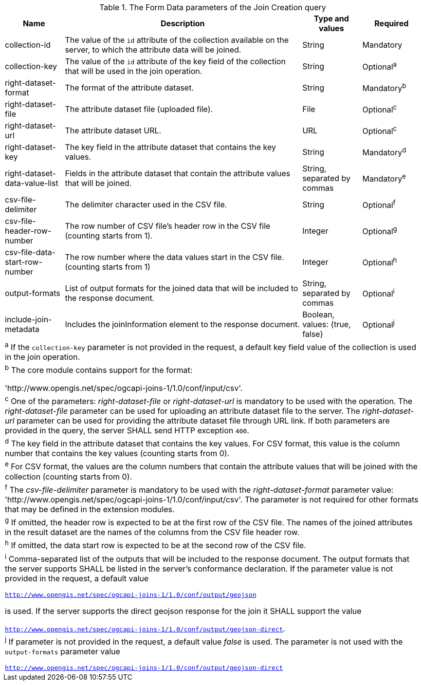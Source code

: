 [[req_core_joins-post-op-form-data-parameters]]
.The Form Data parameters of the Join Creation query
[width="100%", options="header", cols="1,4,1,1"]
|===
^|Name				            | Description 	     | Type and values | Required
^| collection-id	            | The value of the `id` attribute of the collection available on the server, to which the attribute data will be joined. | String | Mandatory
^| collection-key	            | The value of the `id` attribute of the key field of the collection that will be used in the join operation. | String | Optional^a^
^|right-dataset-format          | The format of the attribute dataset. | String | Mandatory^b^
^|right-dataset-file	        | The attribute dataset file (uploaded file). | File | Optional^c^
^|right-dataset-url	            | The attribute dataset URL. | URL | Optional^c^
^|right-dataset-key	            | The key field in the attribute dataset that contains the key values. | String | Mandatory^d^
^|right-dataset-data-value-list	| Fields in the attribute dataset that contain the attribute values that will be joined. | String, separated by commas | Mandatory^e^
^|csv-file-delimiter	        | The delimiter character used in the CSV file. | String | Optional^f^
^|csv-file-header-row-number	| The row number of CSV file’s header row in the CSV file (counting starts from 1). | Integer | Optional^g^
^|csv-file-data-start-row-number| The row number where the data values start in the CSV file. (counting starts from 1) | Integer | Optional^h^
^| output-formats		    | List of output formats for the joined data that will be included to the response document.   | String, separated by commas | Optional^i^
^| include-join-metadata    | Includes the joinInformation element to the response document. | Boolean, values: {true, false} | Optional^j^ 
4+| ^a^ If the `collection-key` parameter is not provided in the request, a default key field value of the collection is used in the join operation.
4+| ^b^  The core module contains support for the format: 

 'http://www.opengis.net/spec/ogcapi-joins-1/1.0/conf/input/csv'.

4+| ^c^  One of the parameters: __right-dataset-file__ or __right-dataset-url__ is mandatory to be used with the operation. The __right-dataset-file__ parameter can be used for uploading an attribute dataset file to the server. The __right-dataset-url__ parameter can be used for providing the attribute dataset file through URL link. If both parameters are provided in the query, the server SHALL send HTTP exception `400`.
4+| ^d^ The key field in the attribute dataset that contains the key values. For CSV format, this value is the column number that contains the key values (counting starts from 0).
4+| ^e^  For CSV format, the values are the column numbers that contain the attribute values that will be joined with the collection (counting starts from 0).
4+| ^f^ The __csv-file-delimiter__ parameter is mandatory to be used with the __right-dataset-format__ parameter value: 'http://www.opengis.net/spec/ogcapi-joins-1/1.0/conf/input/csv'. The parameter is not required for other formats that may be defined in the extension modules.
4+| ^g^  If omitted, the header row is expected to be at the first row of the CSV file. The names of the joined attributes in the result dataset are the names of the columns from the CSV file header row.
4+| ^h^  If omitted, the data start row is expected to be at the second row of the CSV file. 
4+| ^i^  Comma-separated list of the outputs that will be included to the response document. The output formats that the server supports SHALL be listed in the server's conformance declaration. If the parameter value is not provided in the request, a default value 

`http://www.opengis.net/spec/ogcapi-joins-1/1.0/conf/output/geojson` 

is used. If the server supports the direct geojson response for the join it SHALL support the value 

`http://www.opengis.net/spec/ogcapi-joins-1/1.0/conf/output/geojson-direct`.

4+| ^j^ If parameter is not provided in the request, a default value __false__ is used. The parameter is not used with the `output-formats` parameter value

`http://www.opengis.net/spec/ogcapi-joins-1/1.0/conf/output/geojson-direct`

|===
